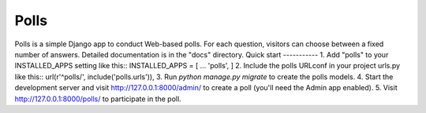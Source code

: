 =====
Polls
=====
Polls is a simple Django app to conduct Web-based polls. For each
question, visitors can choose between a fixed number of answers.
Detailed documentation is in the "docs" directory.
Quick start
-----------
1. Add "polls" to your INSTALLED_APPS setting like this::
INSTALLED_APPS = [
...
'polls',
]
2. Include the polls URLconf in your project urls.py like this::
url(r'^polls/', include('polls.urls')),
3. Run `python manage.py migrate` to create the polls models.
4. Start the development server and visit http://127.0.0.1:8000/admin/
to create a poll (you'll need the Admin app enabled).
5. Visit http://127.0.0.1:8000/polls/ to participate in the poll.